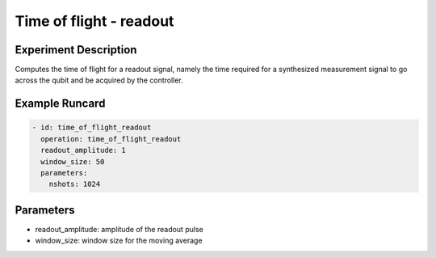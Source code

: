 Time of flight - readout
========================

Experiment Description
----------------------

Computes the time of flight for a readout signal, namely the time required for a synthesized measurement signal to go across the qubit and be acquired by the controller.

Example Runcard
---------------

.. code-block::

    - id: time_of_flight_readout
      operation: time_of_flight_readout
      readout_amplitude: 1
      window_size: 50
      parameters:
        nshots: 1024

Parameters
----------

- readout_amplitude: amplitude of the readout pulse
- window_size: window size for the moving average
